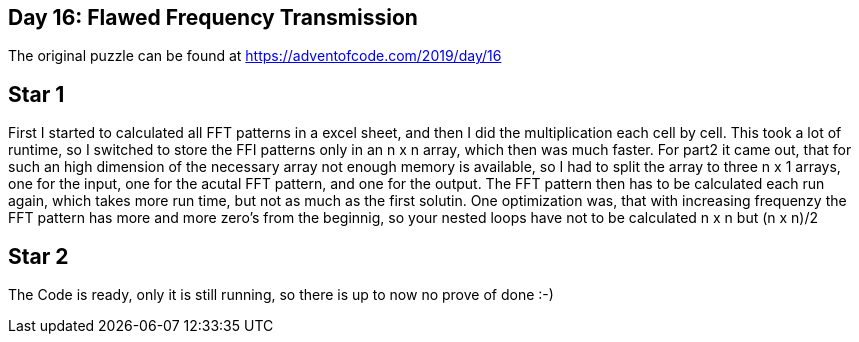 ﻿== Day 16: Flawed Frequency Transmission

The original puzzle can be found at https://adventofcode.com/2019/day/16

== Star 1
First I started to calculated all FFT patterns in a excel sheet, and then I did the multiplication each cell by cell. This took a lot of runtime, so I switched to store the FFI patterns only in an n x n array, which then was much faster. For part2 it came out, that for such an high dimension of the necessary array not enough memory is available, so I had to split the array to three n x 1 arrays, one for the input, one for the acutal FFT pattern, and one for the output. The FFT pattern then has to be calculated each run again, which takes more run time, but not as much as the first solutin. One optimization was, that with increasing frequenzy the FFT pattern has more and more zero's from the beginnig, so your nested loops have not to be calculated n x n but (n x n)/2 

== Star 2
The Code is ready, only it is still running, so there is up to now no prove of done :-)
